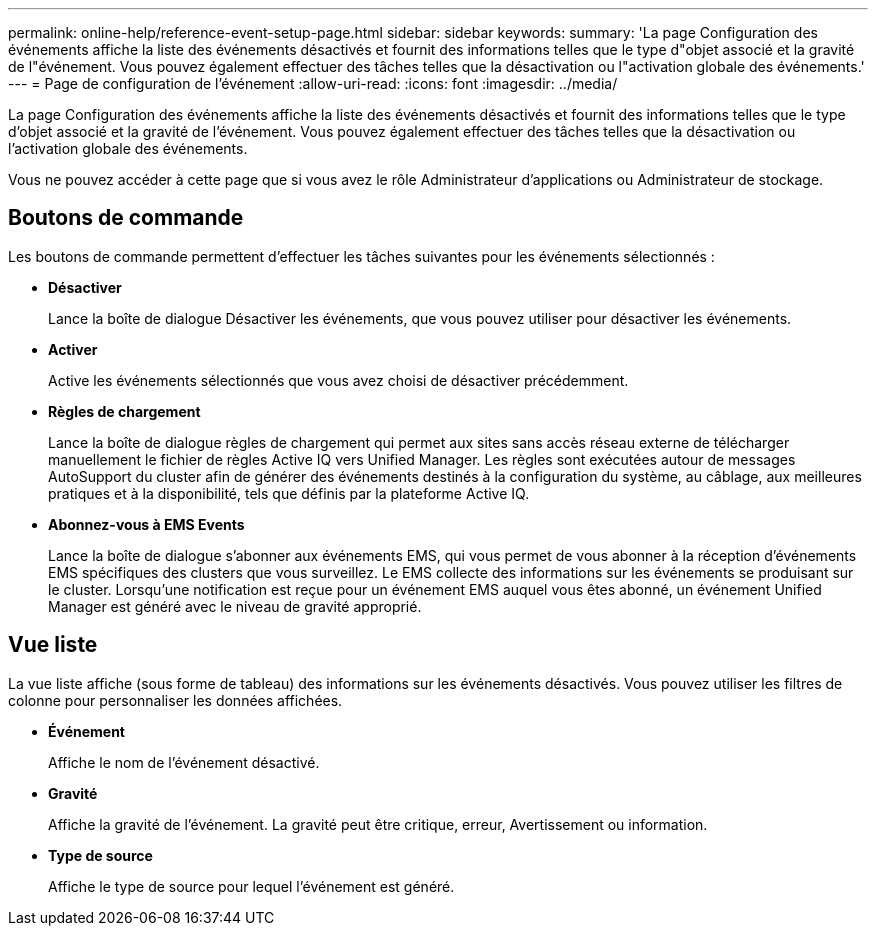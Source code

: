 ---
permalink: online-help/reference-event-setup-page.html 
sidebar: sidebar 
keywords:  
summary: 'La page Configuration des événements affiche la liste des événements désactivés et fournit des informations telles que le type d"objet associé et la gravité de l"événement. Vous pouvez également effectuer des tâches telles que la désactivation ou l"activation globale des événements.' 
---
= Page de configuration de l'événement
:allow-uri-read: 
:icons: font
:imagesdir: ../media/


[role="lead"]
La page Configuration des événements affiche la liste des événements désactivés et fournit des informations telles que le type d'objet associé et la gravité de l'événement. Vous pouvez également effectuer des tâches telles que la désactivation ou l'activation globale des événements.

Vous ne pouvez accéder à cette page que si vous avez le rôle Administrateur d'applications ou Administrateur de stockage.



== Boutons de commande

Les boutons de commande permettent d'effectuer les tâches suivantes pour les événements sélectionnés :

* *Désactiver*
+
Lance la boîte de dialogue Désactiver les événements, que vous pouvez utiliser pour désactiver les événements.

* *Activer*
+
Active les événements sélectionnés que vous avez choisi de désactiver précédemment.

* *Règles de chargement*
+
Lance la boîte de dialogue règles de chargement qui permet aux sites sans accès réseau externe de télécharger manuellement le fichier de règles Active IQ vers Unified Manager. Les règles sont exécutées autour de messages AutoSupport du cluster afin de générer des événements destinés à la configuration du système, au câblage, aux meilleures pratiques et à la disponibilité, tels que définis par la plateforme Active IQ.

* *Abonnez-vous à EMS Events*
+
Lance la boîte de dialogue s'abonner aux événements EMS, qui vous permet de vous abonner à la réception d'événements EMS spécifiques des clusters que vous surveillez. Le EMS collecte des informations sur les événements se produisant sur le cluster. Lorsqu'une notification est reçue pour un événement EMS auquel vous êtes abonné, un événement Unified Manager est généré avec le niveau de gravité approprié.





== Vue liste

La vue liste affiche (sous forme de tableau) des informations sur les événements désactivés. Vous pouvez utiliser les filtres de colonne pour personnaliser les données affichées.

* *Événement*
+
Affiche le nom de l'événement désactivé.

* *Gravité*
+
Affiche la gravité de l'événement. La gravité peut être critique, erreur, Avertissement ou information.

* *Type de source*
+
Affiche le type de source pour lequel l'événement est généré.


